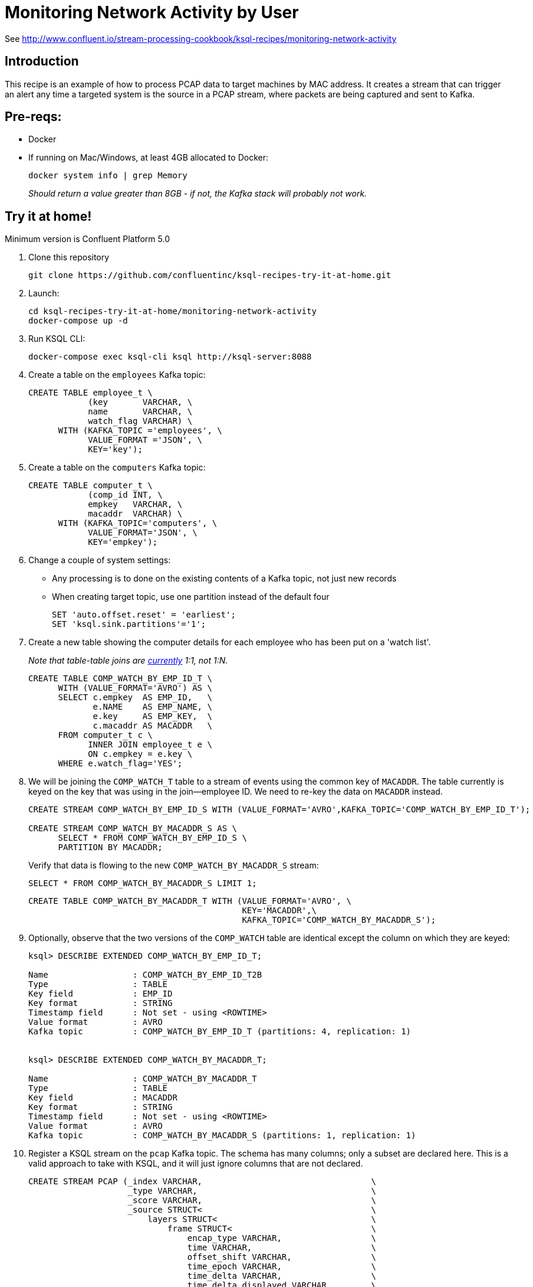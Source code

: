 = Monitoring Network Activity by User

See http://www.confluent.io/stream-processing-cookbook/ksql-recipes/monitoring-network-activity

== Introduction



This recipe is an example of how to process PCAP data to target machines by MAC address. It creates a stream that can trigger an alert any time a targeted system is the source in a PCAP stream, where packets are being captured and sent to Kafka. 

== Pre-reqs: 

* Docker
* If running on Mac/Windows, at least 4GB allocated to Docker: 
+
[source,bash]
----
docker system info | grep Memory 
----
+
_Should return a value greater than 8GB - if not, the Kafka stack will probably not work._


== Try it at home!

Minimum version is Confluent Platform 5.0

1. Clone this repository
+
[source,bash]
----
git clone https://github.com/confluentinc/ksql-recipes-try-it-at-home.git
----

2. Launch: 
+
[source,bash]
----
cd ksql-recipes-try-it-at-home/monitoring-network-activity
docker-compose up -d
----

3. Run KSQL CLI:
+
[source,bash]
----
docker-compose exec ksql-cli ksql http://ksql-server:8088
----

4. Create a table on the `employees` Kafka topic:
+
[source,sql]
----
CREATE TABLE employee_t \
            (key       VARCHAR, \
            name       VARCHAR, \
            watch_flag VARCHAR) \
      WITH (KAFKA_TOPIC ='employees', \
            VALUE_FORMAT ='JSON', \
            KEY='key');
----

5. Create a table on the `computers` Kafka topic: 
+
[source,sql]
----
CREATE TABLE computer_t \
            (comp_id INT, \
            empkey   VARCHAR, \
            macaddr  VARCHAR) \
      WITH (KAFKA_TOPIC='computers', \
            VALUE_FORMAT='JSON', \
            KEY='empkey');
----

5. Change a couple of system settings: 
+
* Any processing is to done on the existing contents of a Kafka topic, not just new records
* When creating target topic, use one partition instead of the default four
+
[source,sql]
----
SET 'auto.offset.reset' = 'earliest';
SET 'ksql.sink.partitions'='1';
----

6. Create a new table showing the computer details for each employee who has been put on a 'watch list'. 
+
_Note that table-table joins are https://github.com/confluentinc/ksql/issues/1559[currently] 1:1, not 1:N._
+
[source,sql]
----
CREATE TABLE COMP_WATCH_BY_EMP_ID_T \
      WITH (VALUE_FORMAT='AVRO') AS \
      SELECT c.empkey  AS EMP_ID,   \
             e.NAME    AS EMP_NAME, \
             e.key     AS EMP_KEY,  \
             c.macaddr AS MACADDR   \
      FROM computer_t c \
            INNER JOIN employee_t e \
            ON c.empkey = e.key \
      WHERE e.watch_flag='YES';
----

7. We will be joining the `COMP_WATCH_T` table to a stream of events using the common key of `MACADDR`. The table currently is keyed on the key that was using in the join—employee ID. We need to re-key the data on `MACADDR` instead.
+
[source,sql]
----
CREATE STREAM COMP_WATCH_BY_EMP_ID_S WITH (VALUE_FORMAT='AVRO',KAFKA_TOPIC='COMP_WATCH_BY_EMP_ID_T');

CREATE STREAM COMP_WATCH_BY_MACADDR_S AS \
      SELECT * FROM COMP_WATCH_BY_EMP_ID_S \
      PARTITION BY MACADDR;
----
+
Verify that data is flowing to the new `COMP_WATCH_BY_MACADDR_S` stream: 
+
[source,sql]
----
SELECT * FROM COMP_WATCH_BY_MACADDR_S LIMIT 1;
----
+
[source,sql]
----
CREATE TABLE COMP_WATCH_BY_MACADDR_T WITH (VALUE_FORMAT='AVRO', \
                                           KEY='MACADDR',\
                                           KAFKA_TOPIC='COMP_WATCH_BY_MACADDR_S');
----

8. Optionally, observe that the two versions of the `COMP_WATCH` table are identical except the column on which they are keyed: 
+
[source,sql]
----
ksql> DESCRIBE EXTENDED COMP_WATCH_BY_EMP_ID_T;

Name                 : COMP_WATCH_BY_EMP_ID_T2B
Type                 : TABLE
Key field            : EMP_ID
Key format           : STRING
Timestamp field      : Not set - using <ROWTIME>
Value format         : AVRO
Kafka topic          : COMP_WATCH_BY_EMP_ID_T (partitions: 4, replication: 1)


ksql> DESCRIBE EXTENDED COMP_WATCH_BY_MACADDR_T;

Name                 : COMP_WATCH_BY_MACADDR_T
Type                 : TABLE
Key field            : MACADDR
Key format           : STRING
Timestamp field      : Not set - using <ROWTIME>
Value format         : AVRO
Kafka topic          : COMP_WATCH_BY_MACADDR_S (partitions: 1, replication: 1)
----


9. Register a KSQL stream on the `pcap` Kafka topic. The schema has many columns; only a subset are declared here. This is a valid approach to take with KSQL, and it will just ignore columns that are not declared. 
+
[source,sql]
----
CREATE STREAM PCAP (_index VARCHAR,                                  \
                    _type VARCHAR,                                   \
                    _score VARCHAR,                                  \
                    _source STRUCT<                                  \
                        layers STRUCT<                               \
                            frame STRUCT<                            \
                                encap_type VARCHAR,                  \
                                time VARCHAR,                        \
                                offset_shift VARCHAR,                \
                                time_epoch VARCHAR,                  \
                                time_delta VARCHAR,                  \
                                time_delta_displayed VARCHAR,        \
                                time_relative VARCHAR,               \
                                number VARCHAR,                      \
                                len VARCHAR,                         \
                                cap_len VARCHAR,                     \
                                marked VARCHAR,                      \
                                ignored VARCHAR,                     \
                                protocols VARCHAR>,                  \
                            eth STRUCT<                              \
                                dst VARCHAR,                         \
                                dst_tree STRUCT<                     \
                                    dst_resolved VARCHAR,            \
                                    addr VARCHAR,                    \
                                    addr_resolved VARCHAR,           \
                                    lg VARCHAR,                      \
                                    ig VARCHAR>,                     \
                                src VARCHAR,                         \
                                src_tree STRUCT<                     \
                                    src_resolved VARCHAR,            \
                                    addr VARCHAR,                    \
                                    addr_resolved VARCHAR,           \
                                    lg VARCHAR,                      \
                                    ig VARCHAR>,                     \
                                type VARCHAR>,                       \
                            ip STRUCT<                               \
                                version VARCHAR,                     \
                                hdr_len VARCHAR,                     \
                                dsfield VARCHAR,                     \
                                dsfield_tree STRUCT<                 \
                                    dscp VARCHAR,                    \
                                    ecn VARCHAR>,                    \
                                len VARCHAR,                         \
                                id VARCHAR,                          \
                                flags VARCHAR,                       \
                                flags_tree STRUCT<                   \
                                    rb VARCHAR,                      \
                                    df VARCHAR,                      \
                                    mf VARCHAR,                      \
                                    frag_offset VARCHAR>,            \
                                ttl VARCHAR,                         \
                                proto VARCHAR,                       \
                                checksum VARCHAR,                    \
                                status VARCHAR,                      \
                                src VARCHAR,                         \
                                addr VARCHAR,                        \
                                src_host VARCHAR,                    \
                                host VARCHAR,                        \
                                dst VARCHAR,                         \
                                dst_host VARCHAR>,                   \
                            udp STRUCT<                              \
                                srcport VARCHAR,                     \
                                dstport VARCHAR,                     \
                                port VARCHAR,                        \
                                length VARCHAR,                      \
                                checksum VARCHAR,                    \
                                status VARCHAR,                      \
                                stream_ VARCHAR>,                    \
                            bootp STRUCT<                            \
                                bootp_type VARCHAR,                  \
                                bootp_len VARCHAR,                   \
                                bootp_hops VARCHAR,                  \
                                bootp_id VARCHAR,                    \
                                bootp_secs VARCHAR,                  \
                                bootp_flags VARCHAR,                 \
                                bootp_flags_tree STRUCT<             \
                                    bootp_bc VARCHAR,                \
                                    bootp_reserved VARCHAR>,         \
                                bootp_client VARCHAR,                \
                                bootp_your VARCHAR,                  \
                                bootp_server VARCHAR,                \
                                bootp_relay VARCHAR,                 \
                                bootp_mac_addr VARCHAR,              \
                                bootp_addr_padding VARCHAR,          \
                                bootp_file VARCHAR,                  \
                                bootp_dhcp VARCHAR,                  \
                                bootp_cookie VARCHAR,                \
                                bootp_option_type VARCHAR,           \
                                bootp_option_type_tree STRUCT<       \
                                    bootp_option_end VARCHAR>,       \
                                bootp_option_padding VARCHAR>        \
                            >                                        \
                        > )                                          \
                WITH (KAFKA_TOPIC='pcap',                            \
                      VALUE_FORMAT='JSON');
----

10. Flatten the PCAP data, using just the particular fields of interest: 
+
[source,sql]
----
CREATE STREAM PCAP_FLAT WITH (VALUE_FORMAT='AVRO')    AS             \
      SELECT _SOURCE -> LAYERS -> FRAME -> TIME       AS FRAME_TIME, \
             _SOURCE -> LAYERS -> FRAME -> LEN        AS FRAME_LEN,  \
             _SOURCE -> LAYERS -> FRAME -> PROTOCOLS  AS FRAME_PROTOCOLS, \
             _SOURCE -> LAYERS -> ETH -> SRC          AS ETH_SRC,    \
             _SOURCE -> LAYERS -> ETH -> DST          AS ETH_DST,    \
             _SOURCE -> LAYERS -> IP -> SRC           AS IP_SRC,     \
             _SOURCE -> LAYERS -> IP -> DST           AS IP_DST,     \
             _SOURCE -> LAYERS -> IP -> SRC_HOST      AS IP_SRC_HOST,\
             _SOURCE -> LAYERS -> IP -> DST_HOST      AS IP_DST_HOST,\
             _SOURCE -> LAYERS -> IP -> PROTO         AS IP_PROTO   \
      FROM   PCAP;
----

11. Join the stream of PCAP data to the table of employees on the `watch list`: 
+
[source,sql]
----
CREATE STREAM WATCHED_EMP_NETWORK_TRAFFIC AS \
      SELECT * \
      FROM PCAP_FLAT P \
            INNER JOIN COMP_WATCH_BY_MACADDR_T C \
            ON P.ETH_SRC = C.MACADDR;
----

12. View the joined stream of data: 
+
[source,sql]
----
ksql> SELECT C_EMP_NAME, P_FRAME_PROTOCOLS, P_IP_DST FROM WATCHED_EMP_NETWORK_TRAFFIC;
Tom Jones | eth:ethertype:ip:udp:bootp | 255.255.255.255
Tom Jones | eth:ethertype:ip:udp:bootp | 255.255.255.255
Tom Jones | eth:ethertype:arp | null
Tom Jones | eth:ethertype:ip:tcp | 86.66.0.227
Tom Jones | eth:ethertype:ip:icmp:data | 86.64.145.29
Tom Jones | eth:ethertype:ip:tcp | 86.66.0.227
Tom Jones | eth:ethertype:ip:tcp:http | 86.66.0.227
Tom Jones | eth:ethertype:ip:tcp | 86.66.0.227
----

13. Optionally, filter the data further: 
+
[source,sql]
----
ksql> SELECT C_EMP_NAME, P_FRAME_PROTOCOLS, P_IP_DST FROM WATCHED_EMP_NETWORK_TRAFFIC WHERE P_FRAME_PROTOCOLS LIKE '%http';
Tom Jones | eth:ethertype:ip:tcp:http | 86.66.0.227
Tom Jones | eth:ethertype:ip:tcp:http | 17.252.60.23
Tom Jones | eth:ethertype:ip:tcp:http | 10.5.60.53
----
+
Press Ctrl-C to cancel the `SELECT` statement